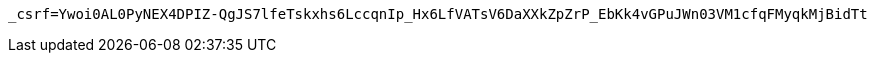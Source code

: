[source,x-www-form-urlencoded,options="nowrap"]
----
_csrf=Ywoi0AL0PyNEX4DPIZ-QgJS7lfeTskxhs6LccqnIp_Hx6LfVATsV6DaXXkZpZrP_EbKk4vGPuJWn03VM1cfqFMyqkMjBidTt
----